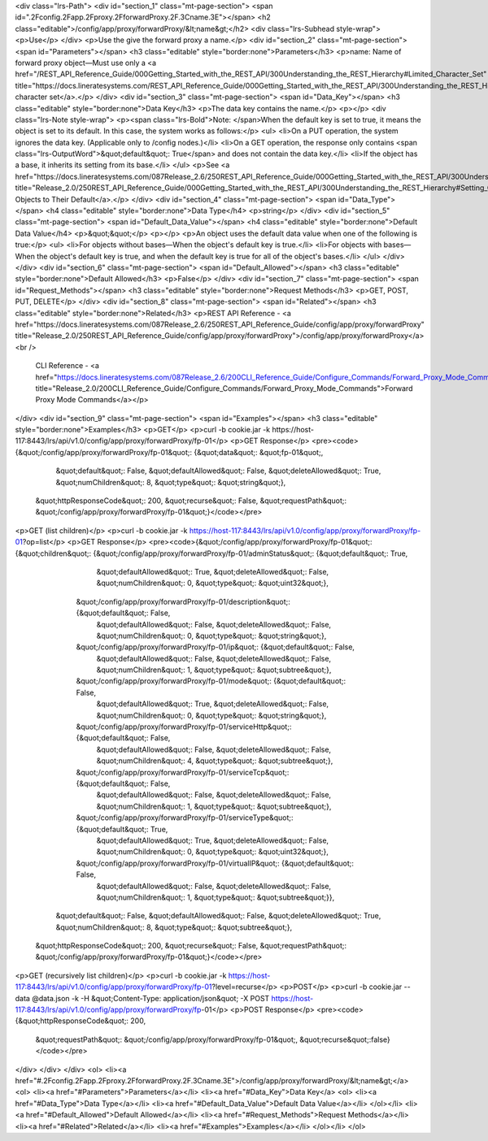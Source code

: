 <div class="lrs-Path">
<div id="section_1" class="mt-page-section">
<span id=".2Fconfig.2Fapp.2Fproxy.2FforwardProxy.2F.3Cname.3E"></span>
<h2 class="editable">/config/app/proxy/forwardProxy/&lt;name&gt;</h2>
<div class="lrs-Subhead style-wrap">
<p>Use</p>
</div>
<p>Use the give the forward proxy a name.</p>
<div id="section_2" class="mt-page-section">
<span id="Parameters"></span>
<h3 class="editable" style="border:none">Parameters</h3>
<p>name: Name of forward proxy object—Must use only a <a href="/REST_API_Reference_Guide/000Getting_Started_with_the_REST_API/300Understanding_the_REST_Hierarchy#Limited_Character_Set" title="https://docs.lineratesystems.com/REST_API_Reference_Guide/000Getting_Started_with_the_REST_API/300Understanding_the_REST_Hierarchy#Limited_Character_Set">limited character set</a>.</p>
</div>
<div id="section_3" class="mt-page-section">
<span id="Data_Key"></span>
<h3 class="editable" style="border:none">Data Key</h3>
<p>The data key contains the name.</p>
<p></p>
<div class="lrs-Note style-wrap">
<p><span class="lrs-Bold">Note: </span>When the default key is set to true, it means the object is set to its default. In this case, the system works as follows:</p>
<ul>
<li>On a PUT operation, the system ignores the data key. (Applicable only to /config nodes.)</li>
<li>On a GET operation, the response only contains <span class="lrs-OutputWord">&quot;default&quot;: True</span> and does not contain the data key.</li>
<li>If the object has a base, it inherits its setting from its base.</li>
</ul>
<p>See <a href="https://docs.lineratesystems.com/087Release_2.6/250REST_API_Reference_Guide/000Getting_Started_with_the_REST_API/300Understanding_the_REST_Hierarchy#Setting_Objects_to_Their_Default_(Default_Key)" title="Release_2.0/250REST_API_Reference_Guide/000Getting_Started_with_the_REST_API/300Understanding_the_REST_Hierarchy#Setting_Objects_to_Their_Default_(Default_Key)">Setting Objects to Their Default</a>.</p>
</div>
<div id="section_4" class="mt-page-section">
<span id="Data_Type"></span>
<h4 class="editable" style="border:none">Data Type</h4>
<p>string</p>
</div>
<div id="section_5" class="mt-page-section">
<span id="Default_Data_Value"></span>
<h4 class="editable" style="border:none">Default Data Value</h4>
<p>&quot;&quot;</p>
<p></p>
<p>An object uses the default data value when one of the following is true:</p>
<ul>
<li>For objects without bases—When the object's default key is true.</li>
<li>For objects with bases—When the object's default key is true, and when the default key is true for all of the object's bases.</li>
</ul>
</div>
</div>
<div id="section_6" class="mt-page-section">
<span id="Default_Allowed"></span>
<h3 class="editable" style="border:none">Default Allowed</h3>
<p>False</p>
</div>
<div id="section_7" class="mt-page-section">
<span id="Request_Methods"></span>
<h3 class="editable" style="border:none">Request Methods</h3>
<p>GET, POST, PUT, DELETE</p>
</div>
<div id="section_8" class="mt-page-section">
<span id="Related"></span>
<h3 class="editable" style="border:none">Related</h3>
<p>REST API Reference - <a href="https://docs.lineratesystems.com/087Release_2.6/250REST_API_Reference_Guide/config/app/proxy/forwardProxy" title="Release_2.0/250REST_API_Reference_Guide/config/app/proxy/forwardProxy">/config/app/proxy/forwardProxy</a><br />
 CLI Reference - <a href="https://docs.lineratesystems.com/087Release_2.6/200CLI_Reference_Guide/Configure_Commands/Forward_Proxy_Mode_Commands" title="Release_2.0/200CLI_Reference_Guide/Configure_Commands/Forward_Proxy_Mode_Commands">Forward Proxy Mode Commands</a></p>
</div>
<div id="section_9" class="mt-page-section">
<span id="Examples"></span>
<h3 class="editable" style="border:none">Examples</h3>
<p>GET</p>
<p>curl -b cookie.jar -k https://host-117:8443/lrs/api/v1.0/config/app/proxy/forwardProxy/fp-01</p>
<p>GET Response</p>
<pre><code>{&quot;/config/app/proxy/forwardProxy/fp-01&quot;: {&quot;data&quot;: &quot;fp-01&quot;,
                                           &quot;default&quot;: False,
                                           &quot;defaultAllowed&quot;: False,
                                           &quot;deleteAllowed&quot;: True,
                                           &quot;numChildren&quot;: 8,
                                           &quot;type&quot;: &quot;string&quot;},
 &quot;httpResponseCode&quot;: 200,
 &quot;recurse&quot;: False,
 &quot;requestPath&quot;: &quot;/config/app/proxy/forwardProxy/fp-01&quot;}</code></pre>
<p>GET (list children)</p>
<p>curl -b cookie.jar -k https://host-117:8443/lrs/api/v1.0/config/app/proxy/forwardProxy/fp-01?op=list</p>
<p>GET Response</p>
<pre><code>{&quot;/config/app/proxy/forwardProxy/fp-01&quot;: {&quot;children&quot;: {&quot;/config/app/proxy/forwardProxy/fp-01/adminStatus&quot;: {&quot;default&quot;: True,
                                                                                                               &quot;defaultAllowed&quot;: True,
                                                                                                               &quot;deleteAllowed&quot;: False,
                                                                                                               &quot;numChildren&quot;: 0,
                                                                                                               &quot;type&quot;: &quot;uint32&quot;},
                                                         &quot;/config/app/proxy/forwardProxy/fp-01/description&quot;: {&quot;default&quot;: False,
                                                                                                               &quot;defaultAllowed&quot;: False,
                                                                                                               &quot;deleteAllowed&quot;: False,
                                                                                                               &quot;numChildren&quot;: 0,
                                                                                                               &quot;type&quot;: &quot;string&quot;},
                                                         &quot;/config/app/proxy/forwardProxy/fp-01/ip&quot;: {&quot;default&quot;: False,
                                                                                                      &quot;defaultAllowed&quot;: False,
                                                                                                      &quot;deleteAllowed&quot;: False,
                                                                                                      &quot;numChildren&quot;: 1,
                                                                                                      &quot;type&quot;: &quot;subtree&quot;},
                                                         &quot;/config/app/proxy/forwardProxy/fp-01/mode&quot;: {&quot;default&quot;: False,
                                                                                                        &quot;defaultAllowed&quot;: True,
                                                                                                        &quot;deleteAllowed&quot;: False,
                                                                                                        &quot;numChildren&quot;: 0,
                                                                                                        &quot;type&quot;: &quot;string&quot;},
                                                         &quot;/config/app/proxy/forwardProxy/fp-01/serviceHttp&quot;: {&quot;default&quot;: False,
                                                                                                               &quot;defaultAllowed&quot;: False,
                                                                                                               &quot;deleteAllowed&quot;: False,
                                                                                                               &quot;numChildren&quot;: 4,
                                                                                                               &quot;type&quot;: &quot;subtree&quot;},
                                                         &quot;/config/app/proxy/forwardProxy/fp-01/serviceTcp&quot;: {&quot;default&quot;: False,
                                                                                                              &quot;defaultAllowed&quot;: False,
                                                                                                              &quot;deleteAllowed&quot;: False,
                                                                                                              &quot;numChildren&quot;: 1,
                                                                                                              &quot;type&quot;: &quot;subtree&quot;},
                                                         &quot;/config/app/proxy/forwardProxy/fp-01/serviceType&quot;: {&quot;default&quot;: True,
                                                                                                               &quot;defaultAllowed&quot;: True,
                                                                                                               &quot;deleteAllowed&quot;: False,
                                                                                                               &quot;numChildren&quot;: 0,
                                                                                                               &quot;type&quot;: &quot;uint32&quot;},
                                                         &quot;/config/app/proxy/forwardProxy/fp-01/virtualIP&quot;: {&quot;default&quot;: False,
                                                                                                             &quot;defaultAllowed&quot;: False,
                                                                                                             &quot;deleteAllowed&quot;: False,
                                                                                                             &quot;numChildren&quot;: 1,
                                                                                                             &quot;type&quot;: &quot;subtree&quot;}},
                                           &quot;default&quot;: False,
                                           &quot;defaultAllowed&quot;: False,
                                           &quot;deleteAllowed&quot;: True,
                                           &quot;numChildren&quot;: 8,
                                           &quot;type&quot;: &quot;subtree&quot;},
 &quot;httpResponseCode&quot;: 200,
 &quot;recurse&quot;: False,
 &quot;requestPath&quot;: &quot;/config/app/proxy/forwardProxy/fp-01&quot;}</code></pre>
<p>GET (recursively list children)</p>
<p>curl -b cookie.jar -k https://host-117:8443/lrs/api/v1.0/config/app/proxy/forwardProxy/fp-01?level=recurse</p>
<p>POST</p>
<p>curl -b cookie.jar --data @data.json -k -H &quot;Content-Type: application/json&quot; -X POST https://host-117:8443/lrs/api/v1.0/config/app/proxy/forwardProxy/fp-01</p>
<p>POST Response</p>
<pre><code>{&quot;httpResponseCode&quot;: 200,
  &quot;requestPath&quot;: &quot;/config/app/proxy/forwardProxy/fp-01&quot;,
  &quot;recurse&quot;:false}</code></pre>
</div>
</div>
</div>
<ol>
<li><a href="#.2Fconfig.2Fapp.2Fproxy.2FforwardProxy.2F.3Cname.3E">/config/app/proxy/forwardProxy/&lt;name&gt;</a>
<ol>
<li><a href="#Parameters">Parameters</a></li>
<li><a href="#Data_Key">Data Key</a>
<ol>
<li><a href="#Data_Type">Data Type</a></li>
<li><a href="#Default_Data_Value">Default Data Value</a></li>
</ol></li>
<li><a href="#Default_Allowed">Default Allowed</a></li>
<li><a href="#Request_Methods">Request Methods</a></li>
<li><a href="#Related">Related</a></li>
<li><a href="#Examples">Examples</a></li>
</ol></li>
</ol>
